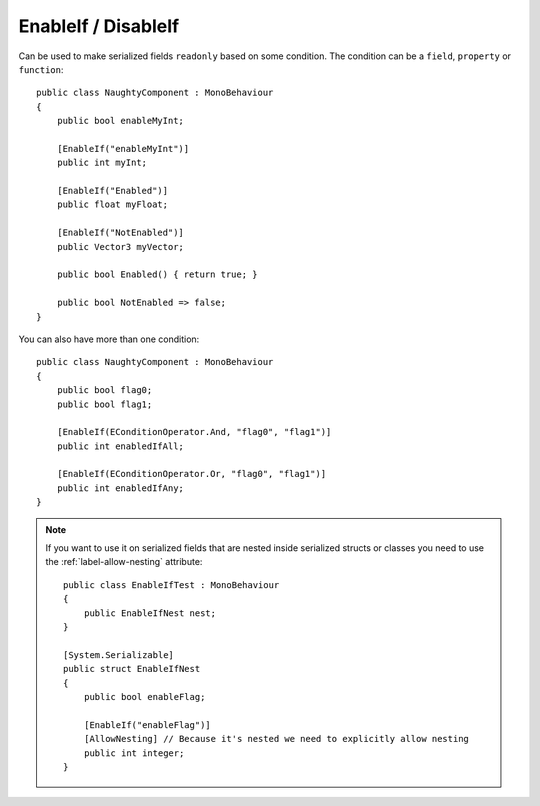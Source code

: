 .. _label-enable-disable-if:

EnableIf / DisableIf
====================
Can be used to make serialized fields ``readonly`` based on some condition.
The condition can be a ``field``, ``property`` or ``function``::

    public class NaughtyComponent : MonoBehaviour
    {
        public bool enableMyInt;

        [EnableIf("enableMyInt")]
        public int myInt;

        [EnableIf("Enabled")]
        public float myFloat;

        [EnableIf("NotEnabled")]
        public Vector3 myVector;

        public bool Enabled() { return true; }

        public bool NotEnabled => false;
    }

.. image:: ../../images/EnableIf_Inspector.gif

You can also have more than one condition::

    public class NaughtyComponent : MonoBehaviour
    {
        public bool flag0;
        public bool flag1;

        [EnableIf(EConditionOperator.And, "flag0", "flag1")]
        public int enabledIfAll;

        [EnableIf(EConditionOperator.Or, "flag0", "flag1")]
        public int enabledIfAny;
    }

.. note::
    If you want to use it on serialized fields that are nested inside serialized structs or classes
    you need to use the :ref:`label-allow-nesting` attribute::

        public class EnableIfTest : MonoBehaviour
        {
            public EnableIfNest nest;
        }

        [System.Serializable]
        public struct EnableIfNest
        {
            public bool enableFlag;

            [EnableIf("enableFlag")]
            [AllowNesting] // Because it's nested we need to explicitly allow nesting
            public int integer;
        }
